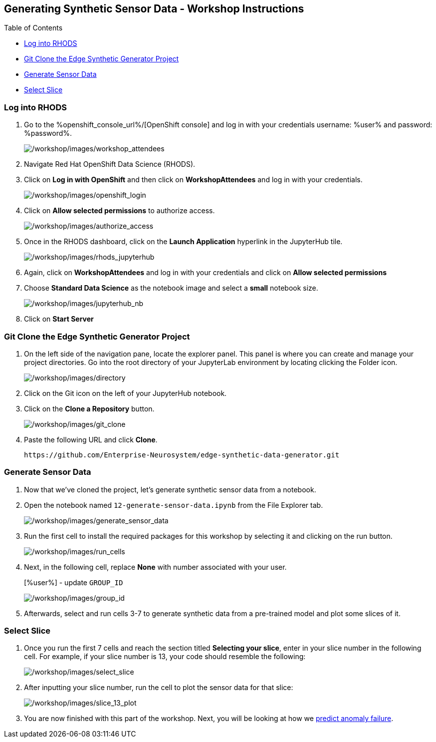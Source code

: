 :openshift_cluster_console_url: %openshift_console_url%,
:openshift_cluster_user_name: %user%
:openshift_cluster_user_password: %password%
:openshift_cluster_login_command: %login_command%

== Generating Synthetic Sensor Data - Workshop Instructions

Table of Contents

* link:#logging-into-rhods[Log into RHODS]
* link:#git-clone-the-edge-synthetic-generator-project[Git Clone the
Edge Synthetic Generator Project]
* link:#generate-sensor-data[Generate Sensor Data]
* link:#select-slice[Select Slice]

=== Log into RHODS

[arabic]
. Go to the %openshift_console_url%/[OpenShift
console] and log in with your credentials username: %user% and password: %password%.
+
image:/workshop/images/workshop_attendees.png[/workshop/images/workshop_attendees]
. Navigate Red Hat OpenShift Data Science (RHODS).
. Click on *Log in with OpenShift* and then click on *WorkshopAttendees*
and log in with your credentials.
+
image:/workshop/images/openshift_login.png[/workshop/images/openshift_login]
. Click on *Allow selected permissions* to authorize access.
+
image:/workshop/images/authorize_access.png[/workshop/images/authorize_access]
. Once in the RHODS dashboard, click on the *Launch Application*
hyperlink in the JupyterHub tile.
+
image:/workshop/images/rhods_jupyterhub.png[/workshop/images/rhods_jupyterhub]
. Again, click on *WorkshopAttendees* and log in with your credentials
and click on *Allow selected permissions*
. Choose *Standard Data Science* as the notebook image and select a
*small* notebook size.
+
image:/workshop/images/jupyterhub_nb.png[/workshop/images/jupyterhub_nb]
. Click on *Start Server*

=== Git Clone the Edge Synthetic Generator Project

[arabic]
. On the left side of the navigation pane, locate the explorer panel.
This panel is where you can create and manage your project directories.
Go into the root directory of your JupyterLab environment by locating
clicking the Folder icon.
+
image:/workshop/images/directory.png[/workshop/images/directory]
. Click on the Git icon on the left of your JupyterHub notebook.
. Click on the *Clone a Repository* button.
+
image:/workshop/images/git_clone.png[/workshop/images/git_clone]
. Paste the following URL and click *Clone*.
+
....
https://github.com/Enterprise-Neurosystem/edge-synthetic-data-generator.git
....

=== Generate Sensor Data

. Now that we’ve cloned the project, let’s generate synthetic sensor
data from a notebook.
. Open the notebook named `12-generate-sensor-data.ipynb` from the File
Explorer tab.
+
image:/workshop/images/generate_sensor_data.png[/workshop/images/generate_sensor_data]
. Run the first cell to install the required packages for this workshop
by selecting it and clicking on the run button.
+
image:/workshop/images/run_cells.png[/workshop/images/run_cells]
. Next, in the following cell, replace *None* with number associated with your 
user.
+
[%user%] - update `GROUP_ID`
+
image:/workshop/images/group_id.png[/workshop/images/group_id]
. Afterwards, select and run cells 3-7 to generate synthetic data from a
pre-trained model and plot some slices of it.

=== Select Slice

[arabic]
. Once you run the first 7 cells and reach the section titled *Selecting
your slice*, enter in your slice number in the following cell. For
example, if your slice number is 13, your code should resemble the
following:
+
image:/workshop/images/select_slice.png[/workshop/images/select_slice]
. After inputting your slice number, run the cell to plot the sensor
data for that slice:
+
image:/workshop/images/slice_13_plot.png[/workshop/images/slice_13_plot]
. You are now finished with this part of the workshop. Next, you will be
looking at how we
https://github.com/Enterprise-Neurosystem/edge-prediction-failure/blob/main/workshop/instructions.md[predict
anomaly failure].
